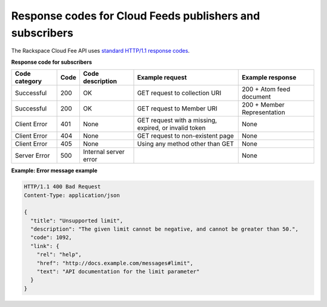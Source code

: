 .. _response-codes:

Response codes for Cloud Feeds publishers and subscribers
^^^^^^^^^^^^^^^^^^^^^^^^^^^^^^^^^^^^^^^^^^^^^^^^^^^^^^^^^^^

The Rackspace Cloud Fee API uses `standard HTTP/1.1 response codes`_.

**Response code for subscribers**

+---------------+------+-----------------------+-----------------------+-----------------+
| Code category | Code | Code description      | Example request       | Example         |
|               |      |                       |                       | response        |
+===============+======+=======================+=======================+=================+
| Successful    | 200  | OK                    | GET request to        | 200 + Atom feed |
|               |      |                       | collection URI        | document        |
+---------------+------+-----------------------+-----------------------+-----------------+
| Successful    | 200  | OK                    | GET request to        | 200 + Member    |
|               |      |                       | Member URI            | Representation  |
+---------------+------+-----------------------+-----------------------+-----------------+
| Client Error  | 401  | None                  | GET request with a    | None            |
|               |      |                       | missing, expired, or  |                 |
|               |      |                       | invalid token         |                 |
+---------------+------+-----------------------+-----------------------+-----------------+
| Client Error  | 404  | None                  | GET request to        | None            |
|               |      |                       | non-existent page     |                 |
+---------------+------+-----------------------+-----------------------+-----------------+
| Client Error  | 405  | None                  | Using any             | None            |
|               |      |                       | method other than     |                 |
|               |      |                       | GET                   |                 |
+---------------+------+-----------------------+-----------------------+-----------------+
| Server Error  | 500  | Internal server error |                       | None            |
+---------------+------+-----------------------+-----------------------+-----------------+
 
**Example: Error message example**

.. code::  

    HTTP/1.1 400 Bad Request
    Content-Type: application/json

    {
      "title": "Unsupported limit",
      "description": "The given limit cannot be negative, and cannot be greater than 50.",
      "code": 1092,
      "link": {
        "rel": "help",
        "href": "http://docs.example.com/messages#limit",
        "text": "API documentation for the limit parameter"
      }
    }

.. _standard HTTP/1.1 response codes: http://www.w3.org/Protocols/rfc2616/rfc2616-sec10.html